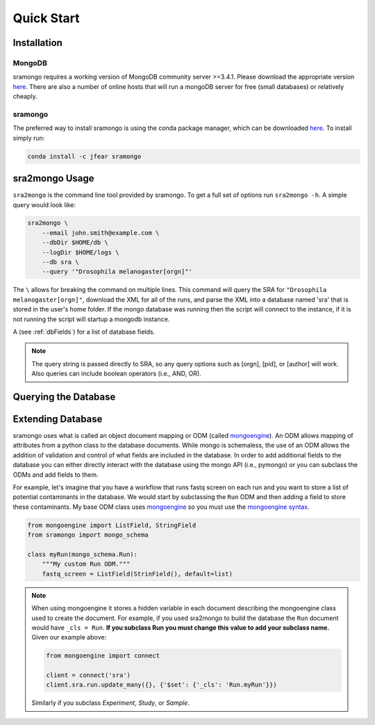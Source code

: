 Quick Start
===========

Installation
------------

MongoDB
+++++++

sramongo requires a working version of MongoDB community server >=3.4.1. Please
download the appropriate version
`here <https://www.mongodb.com/download-center#community>`__. There are also a
number of online hosts that will run a mongoDB server for free (small databases)
or relatively cheaply.

sramongo
++++++++

The preferred way to install sramongo is using the conda package manager, which
can be downloaded `here <https://conda.io/miniconda.html>`__. To install simply
run:

.. code:: bash

    conda install -c jfear sramongo

sra2mongo Usage
---------------

``sra2mongo`` is the command line tool provided by sramongo. To get a full set of
options run ``sra2mongo -h``. A simple query would look like:

.. code:: bash

   sra2mongo \
       --email john.smith@example.com \
       --dbDir $HOME/db \
       --logDir $HOME/logs \
       --db sra \
       --query '"Drosophila melanogaster[orgn]"'

The ``\`` allows for breaking the command on multiple lines. This command will
query the SRA for ``"Drosophila melanogaster[orgn]"``, download the XML for all
of the runs, and parse the XML into a database named 'sra' that is stored in the
user's home folder. If the mongo database was running then the script will
connect to the instance, if it is not running the script will startup a mongodb
instance.

A (see :ref:`dbFields`) for a list of database fields.

.. note::
    The query string is passed directly to SRA, so any query options such as
    [orgn], [pid], or [author] will work. Also queries can include boolean
    operators (i.e., AND, OR).

Querying the Database
---------------------

.. todo::
    Add section about querying the database using mongoengine. Until then follow
    `mongoengines docs <http://docs.mongoengine.org/guide/querying.html>`__

Extending Database
------------------

sramongo uses what is called an object document mapping or ODM (called
mongoengine_). An ODM allows mapping of attributes from a python class to the
database documents. While mongo is schemaless, the use of an ODM allows the
addition of validation and control of what fields are included in the database.
In order to add additional fields to the database you can either directly
interact with the database using the mongo API (i.e., pymongo) or you can
subclass the ODMs and add fields to them.

For example, let's imagine that you have a workflow that runs fastq screen on
each run and you want to store a list of potential contaminants in the database.
We would start by subclassing the ``Run`` ODM and then adding a field to store these
contaminants. My base ODM class uses mongoengine_ so you must use the
`mongoengine syntax <http://docs.mongoengine.org/guide/defining-documents.html>`__.

.. code:: python

   from mongoengine import ListField, StringField
   from sramongo import mongo_schema

   class myRun(mongo_schema.Run):
       """My custom Run ODM."""
       fastq_screen = ListField(StrinField(), default=list)

.. note::
    When using mongoengine it stores a hidden variable in each document
    describing the mongoengine class used to create the document. For example,
    if you used sra2mongo to build the database the ``Run`` document would have
    ``_cls = Run``. **If you subclass Run you must change this value to add your
    subclass name.** Given our example above:

    .. code:: python

        from mongoengine import connect

        client = connect('sra')
        client.sra.run.update_many({}, {'$set': {'_cls': 'Run.myRun'}})

    Similarly if you subclass `Experiment`, `Study`, or `Sample`.

.. _mongoengine: http://mongoengine.org

.. _pymongo: https://api.mongodb.com/python/current/
